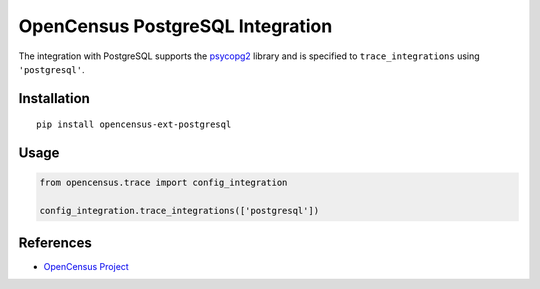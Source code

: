 OpenCensus PostgreSQL Integration
============================================================================

|pypi|

.. |pypi| image:: https://badge.fury.io/py/opencensus-ext-postgresql.svg
   :target: https://pypi.org/project/opencensus-ext-postgresql/

The integration with PostgreSQL supports the `psycopg2`_ library and is specified
to ``trace_integrations`` using ``'postgresql'``.

.. _psycopg2: https://pypi.org/project/psycopg2

Installation
------------

::

    pip install opencensus-ext-postgresql

Usage
-----

.. code:: python

    from opencensus.trace import config_integration

    config_integration.trace_integrations(['postgresql'])

References
----------

* `OpenCensus Project <https://opencensus.io/>`_
